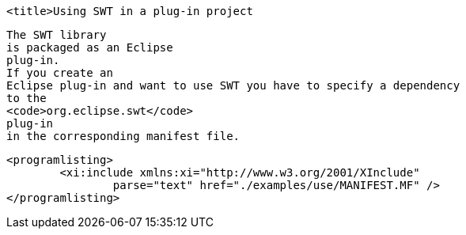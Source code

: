 
	<title>Using SWT in a plug-in project
	
		The SWT library
		is packaged as an Eclipse
		plug-in.
		If you create an
		Eclipse plug-in and want to use SWT you have to specify a dependency
		to the
		<code>org.eclipse.swt</code>
		plug-in
		in the corresponding manifest file.
	

	
		<programlisting>
			<xi:include xmlns:xi="http://www.w3.org/2001/XInclude"
				parse="text" href="./examples/use/MANIFEST.MF" />
		</programlisting>
	


	
